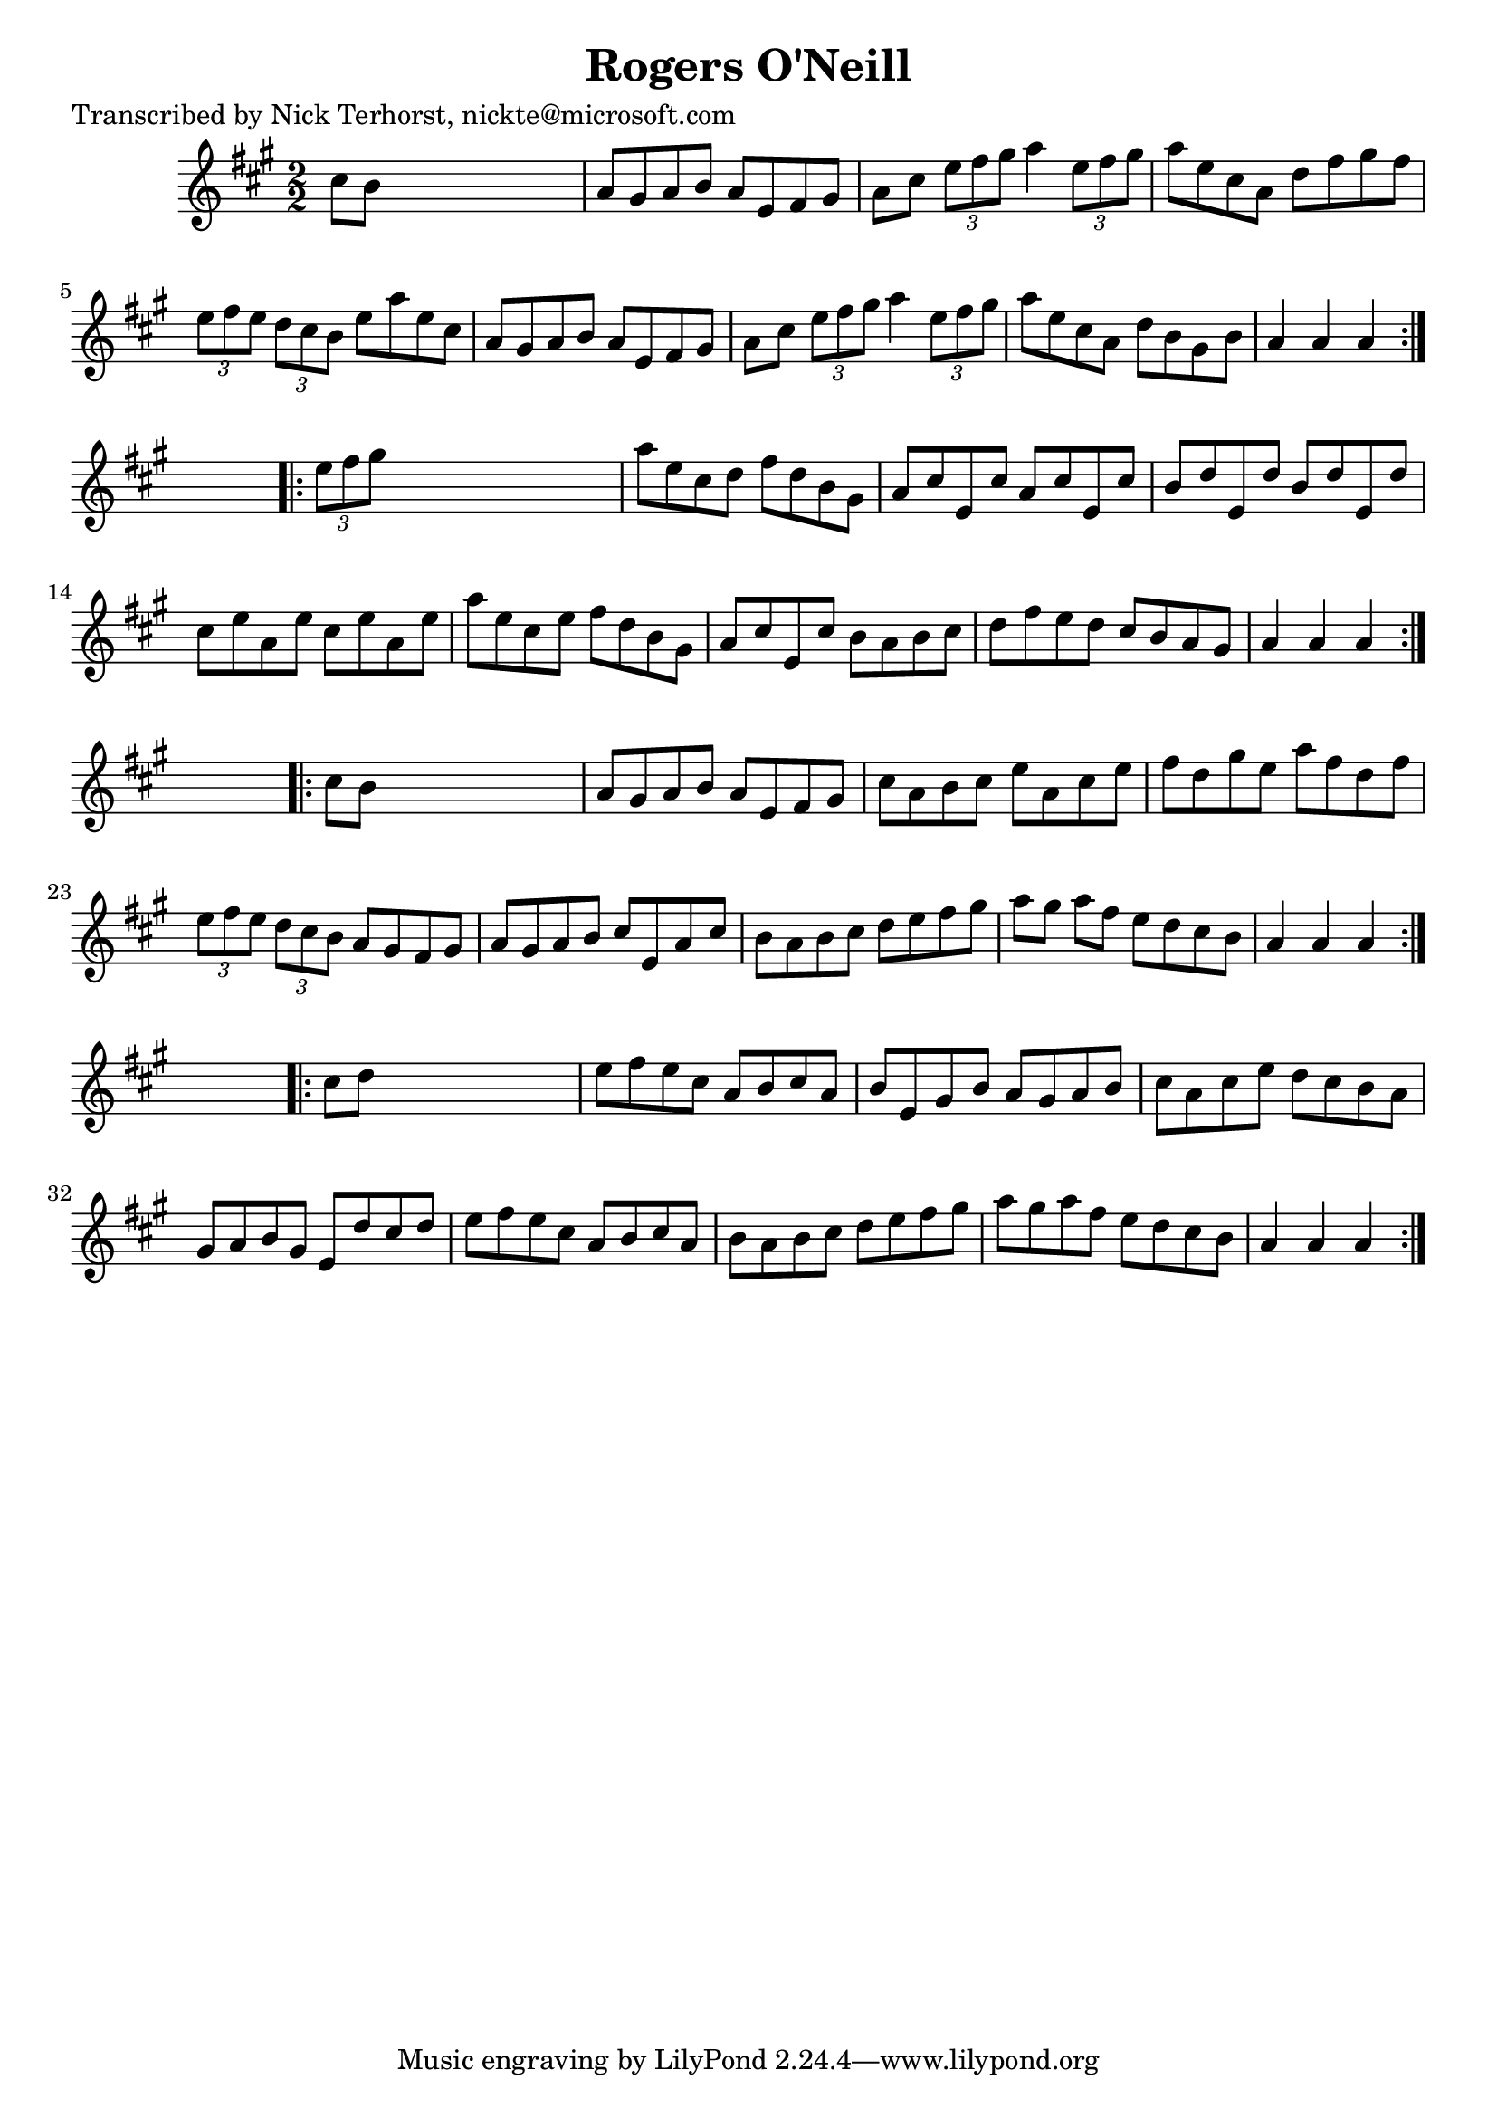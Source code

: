 
\version "2.16.2"
% automatically converted by musicxml2ly from xml/1634_nt.xml

%% additional definitions required by the score:
\language "english"


\header {
    poet = "Transcribed by Nick Terhorst, nickte@microsoft.com"
    encoder = "abc2xml version 63"
    encodingdate = "2015-01-25"
    title = "Rogers O'Neill"
    }

\layout {
    \context { \Score
        autoBeaming = ##f
        }
    }
PartPOneVoiceOne =  \relative cs'' {
    \repeat volta 2 {
        \key a \major \numericTimeSignature\time 2/2 cs8 [ b8 ] s2. | % 2
        a8 [ gs8 a8 b8 ] a8 [ e8 fs8 gs8 ] | % 3
        a8 [ cs8 ] \times 2/3 {
            e8 [ fs8 gs8 ] }
        a4 \times 2/3 {
            e8 [ fs8 gs8 ] }
        | % 4
        a8 [ e8 cs8 a8 ] d8 [ fs8 gs8 fs8 ] | % 5
        \times 2/3  {
            e8 [ fs8 e8 ] }
        \times 2/3  {
            d8 [ cs8 b8 ] }
        e8 [ a8 e8 cs8 ] | % 6
        a8 [ gs8 a8 b8 ] a8 [ e8 fs8 gs8 ] | % 7
        a8 [ cs8 ] \times 2/3 {
            e8 [ fs8 gs8 ] }
        a4 \times 2/3 {
            e8 [ fs8 gs8 ] }
        | % 8
        a8 [ e8 cs8 a8 ] d8 [ b8 gs8 b8 ] | % 9
        a4 a4 a4 }
    s4 \repeat volta 2 {
        | \barNumberCheck #10
        \times 2/3  {
            e'8 [ fs8 gs8 ] }
        s2. | % 11
        a8 [ e8 cs8 d8 ] fs8 [ d8 b8 gs8 ] | % 12
        a8 [ cs8 e,8 cs'8 ] a8 [ cs8 e,8 cs'8 ] | % 13
        b8 [ d8 e,8 d'8 ] b8 [ d8 e,8 d'8 ] | % 14
        cs8 [ e8 a,8 e'8 ] cs8 [ e8 a,8 e'8 ] | % 15
        a8 [ e8 cs8 e8 ] fs8 [ d8 b8 gs8 ] | % 16
        a8 [ cs8 e,8 cs'8 ] b8 [ a8 b8 cs8 ] | % 17
        d8 [ fs8 e8 d8 ] cs8 [ b8 a8 gs8 ] | % 18
        a4 a4 a4 }
    s4 \repeat volta 2 {
        | % 19
        cs8 [ b8 ] s2. | \barNumberCheck #20
        a8 [ gs8 a8 b8 ] a8 [ e8 fs8 gs8 ] | % 21
        cs8 [ a8 b8 cs8 ] e8 [ a,8 cs8 e8 ] | % 22
        fs8 [ d8 gs8 e8 ] a8 [ fs8 d8 fs8 ] | % 23
        \times 2/3  {
            e8 [ fs8 e8 ] }
        \times 2/3  {
            d8 [ cs8 b8 ] }
        a8 [ gs8 fs8 gs8 ] | % 24
        a8 [ gs8 a8 b8 ] cs8 [ e,8 a8 cs8 ] | % 25
        b8 [ a8 b8 cs8 ] d8 [ e8 fs8 gs8 ] | % 26
        a8 [ gs8 ] a8 [ fs8 ] e8 [ d8 cs8 b8 ] | % 27
        a4 a4 a4 }
    s4 \repeat volta 2 {
        | % 28
        cs8 [ d8 ] s2. | % 29
        e8 [ fs8 e8 cs8 ] a8 [ b8 cs8 a8 ] | \barNumberCheck #30
        b8 [ e,8 gs8 b8 ] a8 [ gs8 a8 b8 ] | % 31
        cs8 [ a8 cs8 e8 ] d8 [ cs8 b8 a8 ] | % 32
        gs8 [ a8 b8 gs8 ] e8 [ d'8 cs8 d8 ] | % 33
        e8 [ fs8 e8 cs8 ] a8 [ b8 cs8 a8 ] | % 34
        b8 [ a8 b8 cs8 ] d8 [ e8 fs8 gs8 ] | % 35
        a8 [ gs8 a8 fs8 ] e8 [ d8 cs8 b8 ] | % 36
        a4 a4 a4 }
    }


% The score definition
\score {
    <<
        \new Staff <<
            \context Staff << 
                \context Voice = "PartPOneVoiceOne" { \PartPOneVoiceOne }
                >>
            >>
        
        >>
    \layout {}
    % To create MIDI output, uncomment the following line:
    %  \midi {}
    }

